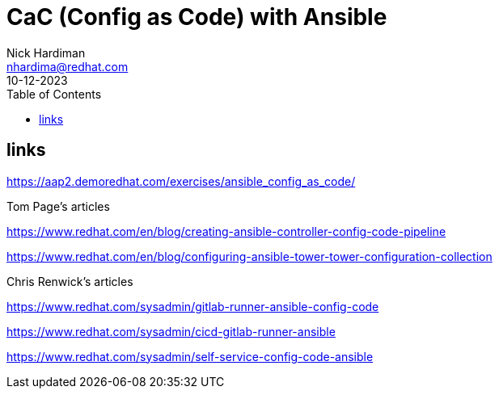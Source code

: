 = CaC (Config as Code) with Ansible
Nick Hardiman <nhardima@redhat.com>
:source-highlighter: highlight.js
:toc:
:revdate: 10-12-2023


== links 

https://aap2.demoredhat.com/exercises/ansible_config_as_code/

Tom Page's articles

https://www.redhat.com/en/blog/creating-ansible-controller-config-code-pipeline

https://www.redhat.com/en/blog/configuring-ansible-tower-tower-configuration-collection

Chris Renwick's articles

https://www.redhat.com/sysadmin/gitlab-runner-ansible-config-code

https://www.redhat.com/sysadmin/cicd-gitlab-runner-ansible

https://www.redhat.com/sysadmin/self-service-config-code-ansible
